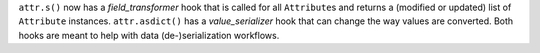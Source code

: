 ``attr.s()`` now has a *field_transformer* hook that is called for all ``Attribute``\ s and returns a (modified or updated) list of ``Attribute`` instances.
``attr.asdict()`` has a *value_serializer* hook that can change the way values are converted.
Both hooks are meant to help with data (de-)serialization workflows.
